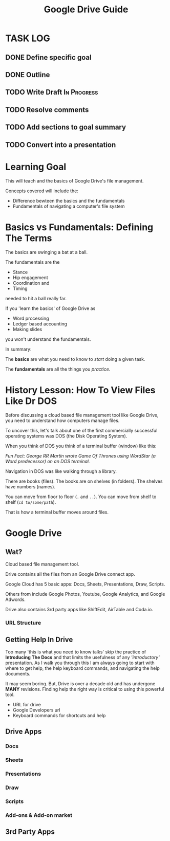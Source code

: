 #+TITLE: Google Drive Guide
#+STARTUP: indent
#+STARTUP: content
* TASK LOG
  :LOGBOOK:
  CLOCK: [2018-05-10 Thu 18:21]--[2018-05-10 Thu 18:28] =>  0:07
  CLOCK: [2018-05-10 Thu 17:09]--[2018-05-10 Thu 17:43] =>  0:34
  CLOCK: [2018-05-10 Thu 16:47]--[2018-05-10 Thu 17:07] =>  0:20
  CLOCK: [2018-05-10 Thu 13:17]--[2018-05-10 Thu 13:48] =>  0:31
  CLOCK: [2018-05-10 Thu 11:25]--[2018-05-10 Thu 11:31] =>  0:06
  CLOCK: [2018-05-10 Thu 10:51]--[2018-05-10 Thu 11:23] =>  0:32
  :END:
  
** DONE Define specific goal
** DONE Outline
** TODO Write Draft                                            :In:Progress:
** TODO Resolve comments
** TODO Add sections to goal summary
** TODO Convert into a presentation                    
* Learning Goal 
This will teach  and the basics of Google Drive's file management.

Concepts covered will include the:
+ Difference bewteen the basics and the fundamentals
+ Fundamentals of navigating a computer's file system

* Basics vs Fundamentals: Defining The Terms
The basics are swinging a bat at a ball.

The fundamentals are the
+ Stance
+ Hip engagement
+ Coordination and
+ Timing
needed to hit a ball really far.

If you 'learn the basics' of Google Drive as
+ Word processing
+ Ledger based accounting
+ Making slides
you won't understand the fundamentals.

# Add image of owl here

In summary:

The *basics* are what you need to know to /start/ doing a given task.

The *fundamentals* are all the things you /practice/.
* History Lesson: How To View Files Like Dr DOS
Before discussing a cloud based file management tool like Google Drive, you need to understand how computers manage files.

To uncover this, let's talk about one of the first commercially successful operating systems was DOS (the Disk Operating System).

When you think of DOS you think of a terminal buffer (window) like this:

# Find an image of G RR M writing on a DOS prompt
/Fun Fact: George RR Martin wrote Game Of Thrones using WordStar (a Word predecessor) on an DOS terminal./

Navigation in DOS was like walking through a library.

There are books (files).  The books are on shelves (in folders).  The shelves have numbers (names).

You can move from floor to floor (~.~ and ~..~).  You can move from shelf to shelf (~cd to/some/path~).

That is how a terminal buffer moves around files.

# Record a video of navigating files

* Google Drive
** Wat?
Cloud based file management tool.
# image describing what the cloud is.
Drive contains all the files from an Google Drive connect app.

Google Cloud has 5 basic apps: Docs, Sheets, Presentations, Draw, Scripts.

Others from include Google Photos, Youtube, Google Analytics, and Google Adwords.

Drive also contains 3rd party apps like ShiftEdit, AirTable and Coda.io.
*** URL Structure
# Look at drive description and URL for a file and a document.

** Getting Help In Drive
Too many 'this is what you need to know talks' skip the practice of *Introducing The Docs* and that limits the usefulness of any /'introductory'/ presentation.
As I walk you through this I am always going to start with where to get help, the help keyboard commands, and navigating the help documents.

It may seem boring.  But, Drive is over a decade old and has undergone *MANY* revisions.  Finding help the right way is critical to using this powerful tool.

+ URL for drive
+ Google Developers url
+ Keyboard commands for shortcuts and help

** Drive Apps
*** Docs
*** Sheets
*** Presentations
*** Draw
*** Scripts
*** Add-ons & Add-on market
** 3rd Party Apps

